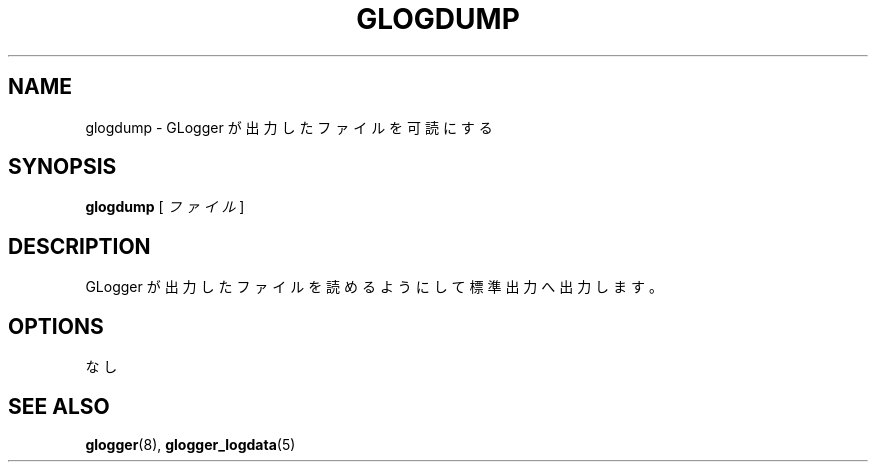.\" This manpage has been automatically generated by docbook2man 
.\" from a DocBook document.  This tool can be found at:
.\" <http://shell.ipoline.com/~elmert/comp/docbook2X/> 
.\" Please send any bug reports, improvements, comments, patches, 
.\" etc. to Steve Cheng <steve@ggi-project.org>.
.TH "GLOGDUMP" "8" "30 September 2003" "snmptool" ""
.SH NAME
glogdump \- GLogger が出力したファイルを可読にする
.SH SYNOPSIS

\fBglogdump\fR [ \fB\fIファイル\fB\fR ]

.SH "DESCRIPTION"
.PP
GLogger が出力したファイルを読めるようにして標準出力へ出力します。
.SH "OPTIONS"
.PP
なし
.SH "SEE ALSO"
.PP
\fBglogger\fR(8),
\fBglogger_logdata\fR(5)
